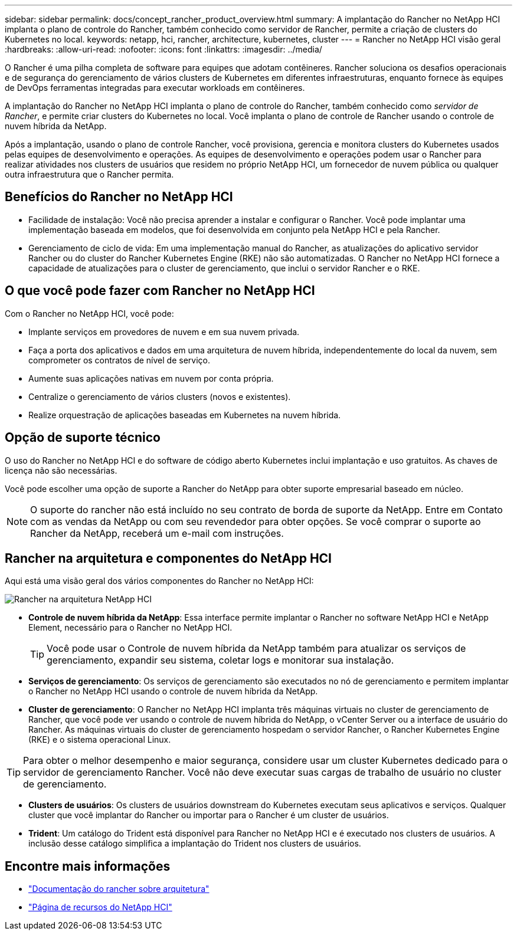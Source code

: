 ---
sidebar: sidebar 
permalink: docs/concept_rancher_product_overview.html 
summary: A implantação do Rancher no NetApp HCI implanta o plano de controle do Rancher, também conhecido como servidor de Rancher, permite a criação de clusters do Kubernetes no local. 
keywords: netapp, hci, rancher, architecture, kubernetes, cluster 
---
= Rancher no NetApp HCI visão geral
:hardbreaks:
:allow-uri-read: 
:nofooter: 
:icons: font
:linkattrs: 
:imagesdir: ../media/


[role="lead"]
O Rancher é uma pilha completa de software para equipes que adotam contêineres. Rancher soluciona os desafios operacionais e de segurança do gerenciamento de vários clusters de Kubernetes em diferentes infraestruturas, enquanto fornece às equipes de DevOps ferramentas integradas para executar workloads em contêineres.

A implantação do Rancher no NetApp HCI implanta o plano de controle do Rancher, também conhecido como _servidor de Rancher_, e permite criar clusters do Kubernetes no local. Você implanta o plano de controle de Rancher usando o controle de nuvem híbrida da NetApp.

Após a implantação, usando o plano de controle Rancher, você provisiona, gerencia e monitora clusters do Kubernetes usados pelas equipes de desenvolvimento e operações. As equipes de desenvolvimento e operações podem usar o Rancher para realizar atividades nos clusters de usuários que residem no próprio NetApp HCI, um fornecedor de nuvem pública ou qualquer outra infraestrutura que o Rancher permita.



== Benefícios do Rancher no NetApp HCI

* Facilidade de instalação: Você não precisa aprender a instalar e configurar o Rancher. Você pode implantar uma implementação baseada em modelos, que foi desenvolvida em conjunto pela NetApp HCI e pela Rancher.
* Gerenciamento de ciclo de vida: Em uma implementação manual do Rancher, as atualizações do aplicativo servidor Rancher ou do cluster do Rancher Kubernetes Engine (RKE) não são automatizadas. O Rancher no NetApp HCI fornece a capacidade de atualizações para o cluster de gerenciamento, que inclui o servidor Rancher e o RKE.




== O que você pode fazer com Rancher no NetApp HCI

Com o Rancher no NetApp HCI, você pode:

* Implante serviços em provedores de nuvem e em sua nuvem privada.
* Faça a porta dos aplicativos e dados em uma arquitetura de nuvem híbrida, independentemente do local da nuvem, sem comprometer os contratos de nível de serviço.
* Aumente suas aplicações nativas em nuvem por conta própria.
* Centralize o gerenciamento de vários clusters (novos e existentes).
* Realize orquestração de aplicações baseadas em Kubernetes na nuvem híbrida.




== Opção de suporte técnico

O uso do Rancher no NetApp HCI e do software de código aberto Kubernetes inclui implantação e uso gratuitos. As chaves de licença não são necessárias.

Você pode escolher uma opção de suporte a Rancher do NetApp para obter suporte empresarial baseado em núcleo.


NOTE: O suporte do rancher não está incluído no seu contrato de borda de suporte da NetApp. Entre em Contato com as vendas da NetApp ou com seu revendedor para obter opções. Se você comprar o suporte ao Rancher da NetApp, receberá um e-mail com instruções.



== Rancher na arquitetura e componentes do NetApp HCI

Aqui está uma visão geral dos vários componentes do Rancher no NetApp HCI:

image::rancher_architecture_diagram1.png[Rancher na arquitetura NetApp HCI]

* *Controle de nuvem híbrida da NetApp*: Essa interface permite implantar o Rancher no software NetApp HCI e NetApp Element, necessário para o Rancher no NetApp HCI.
+

TIP: Você pode usar o Controle de nuvem híbrida da NetApp também para atualizar os serviços de gerenciamento, expandir seu sistema, coletar logs e monitorar sua instalação.

* *Serviços de gerenciamento*: Os serviços de gerenciamento são executados no nó de gerenciamento e permitem implantar o Rancher no NetApp HCI usando o controle de nuvem híbrida da NetApp.
* *Cluster de gerenciamento*: O Rancher no NetApp HCI implanta três máquinas virtuais no cluster de gerenciamento de Rancher, que você pode ver usando o controle de nuvem híbrida do NetApp, o vCenter Server ou a interface de usuário do Rancher. As máquinas virtuais do cluster de gerenciamento hospedam o servidor Rancher, o Rancher Kubernetes Engine (RKE) e o sistema operacional Linux.



TIP: Para obter o melhor desempenho e maior segurança, considere usar um cluster Kubernetes dedicado para o servidor de gerenciamento Rancher. Você não deve executar suas cargas de trabalho de usuário no cluster de gerenciamento.

* *Clusters de usuários*: Os clusters de usuários downstream do Kubernetes executam seus aplicativos e serviços. Qualquer cluster que você implantar do Rancher ou importar para o Rancher é um cluster de usuários.
* *Trident*: Um catálogo do Trident está disponível para Rancher no NetApp HCI e é executado nos clusters de usuários. A inclusão desse catálogo simplifica a implantação do Trident nos clusters de usuários.


[discrete]
== Encontre mais informações

* https://rancher.com/docs/rancher/v2.x/en/overview/architecture/["Documentação do rancher sobre arquitetura"^]
* https://www.netapp.com/us/documentation/hci.aspx["Página de recursos do NetApp HCI"^]

